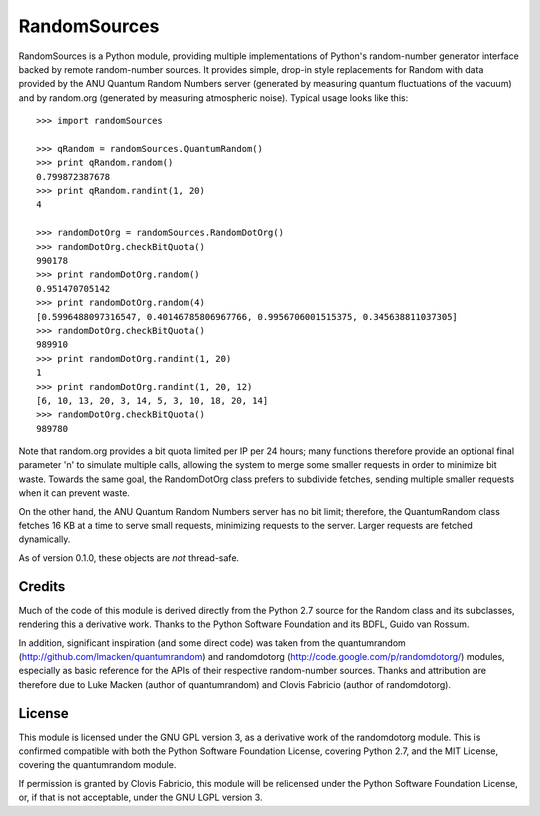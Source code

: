 =============
RandomSources
=============

RandomSources is a Python module, providing multiple implementations of
Python's random-number generator interface backed by remote random-number
sources. It provides simple, drop-in style replacements for Random with data
provided by the ANU Quantum Random Numbers server (generated by measuring
quantum fluctuations of the vacuum) and by random.org (generated by measuring
atmospheric noise). Typical usage looks like this::

    >>> import randomSources
    
    >>> qRandom = randomSources.QuantumRandom()
    >>> print qRandom.random()
    0.799872387678
    >>> print qRandom.randint(1, 20)
    4
    
    >>> randomDotOrg = randomSources.RandomDotOrg()
    >>> randomDotOrg.checkBitQuota()
    990178
    >>> print randomDotOrg.random()
    0.951470705142
    >>> print randomDotOrg.random(4)
    [0.5996488097316547, 0.40146785806967766, 0.9956706001515375, 0.345638811037305]
    >>> randomDotOrg.checkBitQuota()
    989910
    >>> print randomDotOrg.randint(1, 20)
    1
    >>> print randomDotOrg.randint(1, 20, 12)
    [6, 10, 13, 20, 3, 14, 5, 3, 10, 18, 20, 14]
    >>> randomDotOrg.checkBitQuota()
    989780

Note that random.org provides a bit quota limited per IP per 24 hours; many
functions therefore provide an optional final parameter 'n' to simulate
multiple calls, allowing the system to merge some smaller requests in order to
minimize bit waste. Towards the same goal, the RandomDotOrg class prefers to
subdivide fetches, sending multiple smaller requests when it can prevent waste.

On the other hand, the ANU Quantum Random Numbers server has no bit limit;
therefore, the QuantumRandom class fetches 16 KB at a time to serve small
requests, minimizing requests to the server. Larger requests are fetched
dynamically.

As of version 0.1.0, these objects are *not* thread-safe.

Credits
=======

Much of the code of this module is derived directly from the Python 2.7 source
for the Random class and its subclasses, rendering this a derivative work.
Thanks to the Python Software Foundation and its BDFL, Guido van Rossum.

In addition, significant inspiration (and some direct code) was taken from the
quantumrandom (http://github.com/lmacken/quantumrandom) and randomdotorg
(http://code.google.com/p/randomdotorg/) modules, especially as basic reference
for the APIs of their respective random-number sources. Thanks and attribution
are therefore due to Luke Macken (author of quantumrandom) and Clovis Fabricio
(author of randomdotorg).

License
=======

This module is licensed under the GNU GPL version 3, as a derivative work of
the randomdotorg module. This is confirmed compatible with both the Python
Software Foundation License, covering Python 2.7, and the MIT License, covering
the quantumrandom module.

If permission is granted by Clovis Fabricio, this module will be relicensed
under the Python Software Foundation License, or, if that is not acceptable,
under the GNU LGPL version 3.
